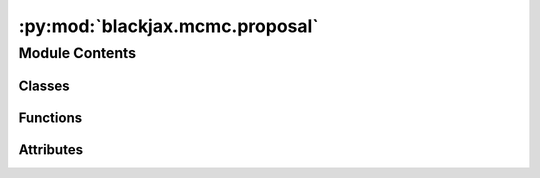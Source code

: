 :py:mod:`blackjax.mcmc.proposal`
================================

.. py:module:: blackjax.mcmc.proposal


Module Contents
---------------

Classes
~~~~~~~

.. autoapisummary::

   blackjax.mcmc.proposal.Proposal



Functions
~~~~~~~~~

.. autoapisummary::

   blackjax.mcmc.proposal.proposal_generator
   blackjax.mcmc.proposal.proposal_from_energy_diff
   blackjax.mcmc.proposal.asymmetric_proposal_generator
   blackjax.mcmc.proposal.static_binomial_sampling
   blackjax.mcmc.proposal.progressive_uniform_sampling
   blackjax.mcmc.proposal.progressive_biased_sampling
   blackjax.mcmc.proposal.nonreversible_slice_sampling



Attributes
~~~~~~~~~~

.. autoapisummary::

   blackjax.mcmc.proposal.TrajectoryState


.. py:data:: TrajectoryState

   

.. py:class:: Proposal



   Proposal for the next chain step.

   state:
       The trajectory state that corresponds to this proposal.
   energy:
       The total energy that corresponds to this proposal.
   weight:
       Weight of the proposal. It is equal to the logarithm of the sum of the canonical
       densities of each state :math:`e^{-H(z)}` along the trajectory.
   sum_log_p_accept:
       cumulated Metropolis-Hastings acceptance probability across entire trajectory.


   .. py:attribute:: state
      :type: TrajectoryState

      

   .. py:attribute:: energy
      :type: float

      

   .. py:attribute:: weight
      :type: float

      

   .. py:attribute:: sum_log_p_accept
      :type: float

      


.. py:function:: proposal_generator(energy: Callable, divergence_threshold: float) -> Tuple[Callable, Callable]

   :param energy: A function that computes the energy associated to a given state
   :param divergence_threshold: max value allowed for the difference in energies not to be considered a divergence

   :returns: * *Two functions, one to generate an initial proposal when no step has been taken,*
             * *another to generate proposals after each step.*


.. py:function:: proposal_from_energy_diff(initial_energy: float, new_energy: float, divergence_threshold: float, state: TrajectoryState) -> Tuple[Proposal, bool]

   Computes a new proposal from the energy difference between two states.
   It also verifies whether this difference is a divergence, if the
   energy diff is above divergence_threshold.
   :param initial_energy: the energy from the initial state
   :param new_energy: the energy at the proposed state
   :param divergence_threshold: max value allowed for the difference in energies not to be considered a divergence
   :param state: the proposed state

   :rtype: A proposal and a flag for divergence


.. py:function:: asymmetric_proposal_generator(transition_energy_fn: Callable, divergence_threshold: float, proposal_factory: Callable = proposal_from_energy_diff) -> Tuple[Callable, Callable]

   A proposal generator that takes into account the transition between
   two states to compute a new proposal. In particular, both states are
   used to compute the energies to consider in weighting the proposal,
   to account for asymmetries.
    ----------
   transition_energy_fn
       A function that computes the energy of a transition from an initial state
       to a new state, given some optional keyword arguments.
   divergence_threshold
       The maximum value allowed for the difference in energies not to be considered a divergence.
   proposal_factory
       A function that builds a proposal from the transition energies.

   :returns: * *Two functions, one to generate an initial proposal when no step has been taken,*
             * *another to generate proposals after each step.*


.. py:function:: static_binomial_sampling(rng_key, proposal, new_proposal)

   Accept or reject a proposal.

   In the static setting, the probability with which the new proposal is
   accepted is a function of the difference in energy between the previous and
   the current states. If the current energy is lower than the previous one
   then the new proposal is accepted with probability 1.



.. py:function:: progressive_uniform_sampling(rng_key, proposal, new_proposal)


.. py:function:: progressive_biased_sampling(rng_key, proposal, new_proposal)

   Baised proposal sampling :cite:p:`betancourt2017conceptual`.

   Unlike uniform sampling, biased sampling favors new proposals. It thus
   biases the transition away from the trajectory's initial state.



.. py:function:: nonreversible_slice_sampling(slice, proposal, new_proposal)

   Slice sampling for non-reversible Metropolis-Hasting update.

   Performs a non-reversible update of a uniform [0, 1] value
   for Metropolis-Hastings accept/reject decisions :cite:p:`neal2020non`, in addition
   to the accept/reject step of a current state and new proposal.



